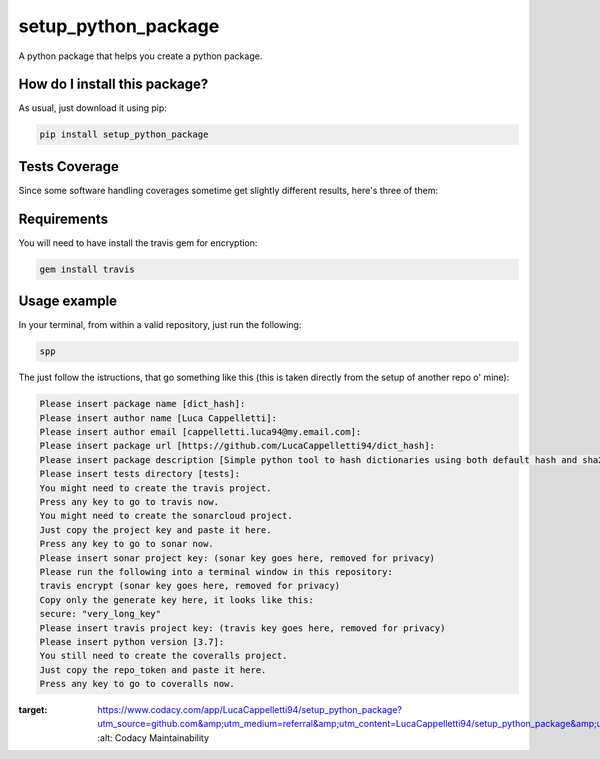 setup_python_package
=========================================================================================
|travis| |sonar_quality| |sonar_maintainability| |codacy| |code_climate_maintainability| |pip| |downloads|

A python package that helps you create a python package.

How do I install this package?
----------------------------------------------
As usual, just download it using pip:

.. code:: shell

    pip install setup_python_package

Tests Coverage
----------------------------------------------
Since some software handling coverages sometime get slightly different results, here's three of them:

|coveralls| |sonar_coverage| |code_climate_coverage|




Requirements
----------------------------------------------
You will need to have install the travis gem for encryption:

.. code:: shell

    gem install travis

Usage example
-----------------------------------------------
In your terminal, from within a valid repository, just run the following:

.. code:: bash

    spp

The just follow the istructions, that go something like this (this is taken directly from the setup of another repo o' mine):

.. code:: bash

    Please insert package name [dict_hash]: 
    Please insert author name [Luca Cappelletti]: 
    Please insert author email [cappelletti.luca94@my.email.com]: 
    Please insert package url [https://github.com/LucaCappelletti94/dict_hash]: 
    Please insert package description [Simple python tool to hash dictionaries using both default hash and sha256.]: Please insert package version [1.0.0]: 
    Please insert tests directory [tests]: 
    You might need to create the travis project.
    Press any key to go to travis now.
    You might need to create the sonarcloud project.
    Just copy the project key and paste it here.
    Press any key to go to sonar now.
    Please insert sonar project key: (sonar key goes here, removed for privacy)
    Please run the following into a terminal window in this repository:
    travis encrypt (sonar key goes here, removed for privacy)
    Copy only the generate key here, it looks like this:
    secure: "very_long_key" 
    Please insert travis project key: (travis key goes here, removed for privacy)
    Please insert python version [3.7]: 
    You still need to create the coveralls project.
    Just copy the repo_token and paste it here.
    Press any key to go to coveralls now.












.. |travis| image:: https://travis-ci.org/LucaCappelletti94/setup_python_package.png
   :target: https://travis-ci.org/LucaCappelletti94/setup_python_package
   :alt: Travis CI build

.. |sonar_quality| image:: https://sonarcloud.io/api/project_badges/measure?project=LucaCappelletti94_setup_python_package&metric=alert_status
    :target: https://sonarcloud.io/dashboard/index/LucaCappelletti94_setup_python_package
    :alt: SonarCloud Quality

.. |sonar_maintainability| image:: https://sonarcloud.io/api/project_badges/measure?project=LucaCappelletti94_setup_python_package&metric=sqale_rating
    :target: https://sonarcloud.io/dashboard/index/LucaCappelletti94_setup_python_package
    :alt: SonarCloud Maintainability

.. |sonar_coverage| image:: https://sonarcloud.io/api/project_badges/measure?project=LucaCappelletti94_setup_python_package&metric=coverage
    :target: https://sonarcloud.io/dashboard/index/LucaCappelletti94_setup_python_package
    :alt: SonarCloud Coverage

.. |coveralls| image:: https://coveralls.io/repos/github/LucaCappelletti94/setup_python_package/badge.svg?branch=master
    :target: https://coveralls.io/github/LucaCappelletti94/setup_python_package?branch=master
    :alt: Coveralls Coverage

.. |pip| image:: https://badge.fury.io/py/setup_python_package.svg
    :target: https://badge.fury.io/py/setup_python_package
    :alt: Pypi project

.. |downloads| image:: https://pepy.tech/badge/setup_python_package
    :target: https://pepy.tech/badge/setup_python_package
    :alt: Pypi total project downloads 

.. |codacy|  image:: https://api.codacy.com/project/badge/Grade/bc8592ec13494b30b87da0af3170defb
:target: https://www.codacy.com/app/LucaCappelletti94/setup_python_package?utm_source=github.com&amp;utm_medium=referral&amp;utm_content=LucaCappelletti94/setup_python_package&amp;utm_campaign=Badge_Grade
    :alt: Codacy Maintainability

.. |code_climate_maintainability| image:: https://api.codeclimate.com/v1/badges/8fcc0685ff43463f2b44/maintainability
    :target: https://codeclimate.com/github/LucaCappelletti94/setup_python_package/maintainability
    :alt: Maintainability

.. |code_climate_coverage| image:: https://api.codeclimate.com/v1/badges/8fcc0685ff43463f2b44/test_coverage
    :target: https://codeclimate.com/github/LucaCappelletti94/setup_python_package/test_coverage
    :alt: Code Climate Coverate